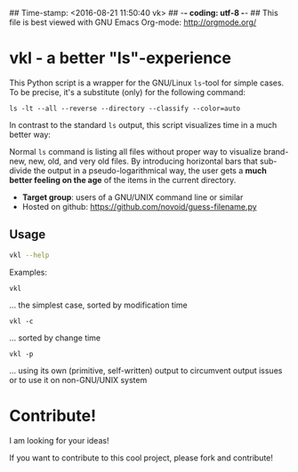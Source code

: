 ## Time-stamp: <2016-08-21 11:50:40 vk>
## -*- coding: utf-8 -*-
## This file is best viewed with GNU Emacs Org-mode: http://orgmode.org/

* vkl - a better "ls"-experience

This Python script is a wrapper for the GNU/Linux ~ls~-tool for simple
cases. To be precise, it's a substitute (only) for the following command:

: ls -lt --all --reverse --directory --classify --color=auto

In contrast to the standard ~ls~ output, this script visualizes time
in a much better way:

[[file:images/vkl-Screenshot.png]]

Normal ~ls~ command is listing all files without proper way to
visualize brand-new, new, old, and very old files. By introducing
horizontal bars that sub-divide the output in a pseudo-logarithmical
way, the user gets a *much better feeling on the age* of the items in
the current directory.

- *Target group*: users of a GNU/UNIX command line or similar
- Hosted on github: https://github.com/novoid/guess-filename.py

** Usage

#+BEGIN_SRC sh :results output :wrap example
vkl --help
#+END_SRC

#+RESULTS:
#+BEGIN_example
Usage:
         vkl <options>

This tool lists the current directory content in various metric
GNU ls does not provide.

:copyright: (c) 2010 by Karl Voit <tools@Karl-Voit.at>
:license: GPL v3 or any later version
:bugreports: <tools@Karl-Voit.at>

Options:
  -h, --help         show this help message and exit
  -l, --log          displays directory content by a pseudo logarithmic time
                     (default option)
  -m, --mtime        sort items using modification time (default option)
  -c, --ctime        sort items using change time
  -a, --atime        sort items using access time
  -p, --primitivels  use primitive output of directory rather than using GNU
                     ls
  --debug            enable (senseless) debug output
#+END_example

Examples:

: vkl
... the simplest case, sorted by modification time

: vkl -c
... sorted by change time

: vkl -p
... using its own (primitive, self-written) output to circumvent output issues or to use it on non-GNU/UNIX system


* Contribute!

I am looking for your ideas!

If you want to contribute to this cool project, please fork and
contribute!


* Local Variables                                                  :noexport:
# Local Variables:
# mode: auto-fill
# mode: flyspell
# eval: (ispell-change-dictionary "en_US")
# End:
